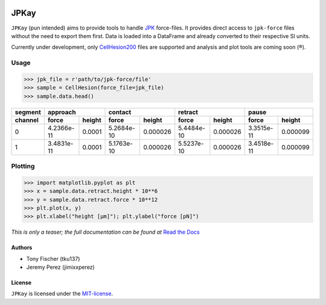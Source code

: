.. image:: http://readthedocs.org/projects/jpkay/badge/?version=latest
   :target: http://jpkay.readthedocs.org/en/latest/?badge=latest
   :alt: Documentation Status

JPKay
=====

``JPKay`` (pun intended) aims to provide tools to handle JPK_ force-files. It provides direct access to ``jpk-force``
files without the need to export them first. Data is loaded into a DataFrame and already converted to their respective
SI units.

Currently under development, only CellHesion200_ files are supported and analysis and plot tools are coming soon (®).

Usage
*****

.. code-block:: python

    >>> jpk_file = r'path/to/jpk-force/file'
    >>> sample = CellHesion(force_file=jpk_file)
    >>> sample.data.head()

+---------+------------+--------+------------+----------+------------+----------+------------+----------+
| segment | approach            | contact               | retract               | pause                 |
+---------+------------+--------+------------+----------+------------+----------+------------+----------+
| channel | force      | height | force      | height   | force      | height   | force      | height   |
+=========+============+========+============+==========+============+==========+============+==========+
| 0       | 4.2366e-11 | 0.0001 | 5.2684e-10 | 0.000026 | 5.4484e-10 | 0.000026 | 3.3515e-11 | 0.000099 |
+---------+------------+--------+------------+----------+------------+----------+------------+----------+
| 1       | 3.4831e-11 | 0.0001 | 5.1763e-10 | 0.000026 | 5.5237e-10 | 0.000026 | 3.4518e-11 | 0.000099 |
+---------+------------+--------+------------+----------+------------+----------+------------+----------+

Plotting
********

.. code-block:: python

    >>> import matplotlib.pyplot as plt
    >>> x = sample.data.retract.height * 10**6
    >>> y = sample.data.retract.force * 10**12
    >>> plt.plot(x, y)
    >>> plt.xlabel("height [µm]"); plt.ylabel("force [pN]")

|retract|

*This is only a teaser; the full documentation can be found at*
`Read the Docs <http://jpkay.readthedocs.org/>`_

Authors
-------

-  Tony Fischer (tku137)
-  Jeremy Perez (jimixxperez)

License
-------
``JPKay`` is licensed under the MIT-license_.

.. _JPK: http://www.jpk.com/
.. _CellHesion200: http://usa.jpk.com/index.395.us.html
.. |retract| image:: docs/source/images/retract_curve.png
.. _MIT-license: https://github.com/tku137/JPKay/blob/master/LICENSE
